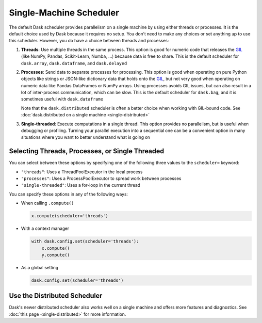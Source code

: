 Single-Machine Scheduler
========================

The default Dask scheduler provides parallelism on a single machine by using
either threads or processes.  It is the default choice used by Dask because it
requires no setup. You don't need to make any choices or set anything up to
use this scheduler. However, you do have a choice between threads and processes:

1.  **Threads**: Use multiple threads in the same process.  This option is good
    for numeric code that releases the GIL_ (like NumPy, Pandas, Scikit-Learn,
    Numba, ...) because data is free to share.  This is the default scheduler for
    ``dask.array``, ``dask.dataframe``, and ``dask.delayed``

2.  **Processes**: Send data to separate processes for processing.  This option
    is good when operating on pure Python objects like strings or JSON-like
    dictionary data that holds onto the GIL_, but not very good when operating
    on numeric data like Pandas DataFrames or NumPy arrays.  Using processes
    avoids GIL issues, but can also result in a lot of inter-process
    communication, which can be slow.  This is the default scheduler for
    ``dask.bag``, and it is sometimes useful with ``dask.dataframe``

    Note that the ``dask.distributed`` scheduler is often a better choice when
    working with GIL-bound code.  See :doc:`dask.distributed on a single
    machine <single-distributed>`

3.  **Single-threaded**: Execute computations in a single thread.  This option
    provides no parallelism, but is useful when debugging or profiling.
    Turning your parallel execution into a sequential one can be a convenient
    option in many situations where you want to better understand what is going
    on

.. _GIL: https://docs.python.org/3/glossary.html#term-gil


Selecting Threads, Processes, or Single Threaded
------------------------------------------------

You can select between these options by specifying one of the following three
values to the ``scheduler=`` keyword:

-  ``"threads"``: Uses a ThreadPoolExecutor in the local process
-  ``"processes"``: Uses a ProcessPoolExecutor to spread work between processes
-  ``"single-threaded"``: Uses a for-loop in the current thread

You can specify these options in any of the following ways:

-   When calling ``.compute()``

    .. code-block:: python

       x.compute(scheduler='threads')

-   With a context manager

    .. code-block:: python

       with dask.config.set(scheduler='threads'):
           x.compute()
           y.compute()

-   As a global setting

    .. code-block:: python

       dask.config.set(scheduler='threads')


Use the Distributed Scheduler
-----------------------------

Dask's newer distributed scheduler also works well on a single machine and
offers more features and diagnostics.  See :doc:`this page
<single-distributed>` for more information.
